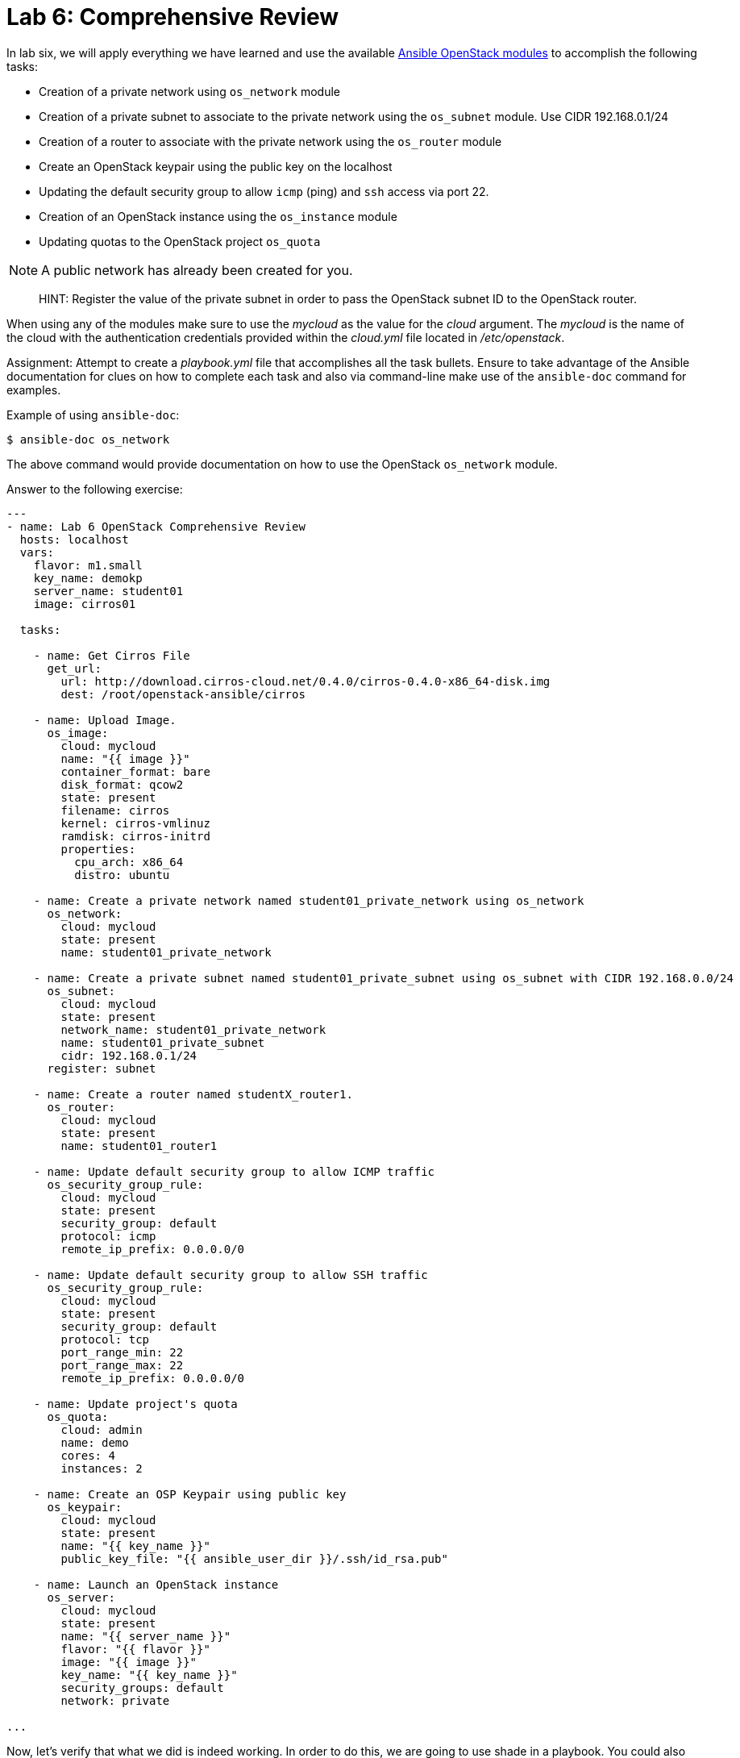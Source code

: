 = Lab 6: Comprehensive Review

In lab six, we will apply everything we have learned and use the available
http://docs.ansible.com/ansible/latest/modules/list_of_cloud_modules.html#openstack[Ansible OpenStack modules]
to accomplish the following tasks:

* Creation of a private network using `os_network` module
* Creation of a private subnet to associate to the private network using the `os_subnet` module. Use CIDR 192.168.0.1/24
* Creation of a router to associate with the private network using the `os_router` module
* Create an OpenStack keypair using the public key on the localhost
* Updating the default security group to allow `icmp` (ping) and `ssh` access via port 22.
* Creation of an OpenStack instance using the `os_instance` module
* Updating quotas to the OpenStack project `os_quota` 

NOTE: A public network has already been created for you. 

____

HINT: Register the value of the private subnet in order to pass the OpenStack
subnet ID to the OpenStack router. 
____

When using any of the modules make sure to use the _mycloud_ as the value
for the _cloud_ argument. The _mycloud_ is the name of the cloud with the
authentication credentials provided within the _cloud.yml_ file located in
_/etc/openstack_.

Assignment: Attempt to create a _playbook.yml_ file that accomplishes all the 
task bullets. Ensure to take advantage of the Ansible documentation for clues
on how to complete each task and also via command-line make use of the `ansible-doc`
command for examples.

Example of using `ansible-doc`:

----
$ ansible-doc os_network
----

The above command would provide documentation on how to use the OpenStack
`os_network` module.


Answer to the following exercise:

----

---
- name: Lab 6 OpenStack Comprehensive Review
  hosts: localhost
  vars: 
    flavor: m1.small
    key_name: demokp
    server_name: student01
    image: cirros01
    
  tasks:

    - name: Get Cirros File
      get_url:
        url: http://download.cirros-cloud.net/0.4.0/cirros-0.4.0-x86_64-disk.img
        dest: /root/openstack-ansible/cirros
    
    - name: Upload Image.
      os_image:
        cloud: mycloud
        name: "{{ image }}"
        container_format: bare
        disk_format: qcow2
        state: present
        filename: cirros
        kernel: cirros-vmlinuz
        ramdisk: cirros-initrd
        properties:
          cpu_arch: x86_64
          distro: ubuntu
    
    - name: Create a private network named student01_private_network using os_network
      os_network:
        cloud: mycloud
        state: present
        name: student01_private_network

    - name: Create a private subnet named student01_private_subnet using os_subnet with CIDR 192.168.0.0/24
      os_subnet:
        cloud: mycloud
        state: present
        network_name: student01_private_network
        name: student01_private_subnet
        cidr: 192.168.0.1/24
      register: subnet

    - name: Create a router named studentX_router1.
      os_router:
        cloud: mycloud
        state: present
        name: student01_router1
        
    - name: Update default security group to allow ICMP traffic
      os_security_group_rule:
        cloud: mycloud
        state: present
        security_group: default
        protocol: icmp
        remote_ip_prefix: 0.0.0.0/0

    - name: Update default security group to allow SSH traffic
      os_security_group_rule:
        cloud: mycloud
        state: present
        security_group: default
        protocol: tcp
        port_range_min: 22
        port_range_max: 22
        remote_ip_prefix: 0.0.0.0/0

    - name: Update project's quota
      os_quota: 
        cloud: admin
        name: demo
        cores: 4
        instances: 2
         
    - name: Create an OSP Keypair using public key
      os_keypair:
        cloud: mycloud
        state: present
        name: "{{ key_name }}"
        public_key_file: "{{ ansible_user_dir }}/.ssh/id_rsa.pub"

    - name: Launch an OpenStack instance
      os_server: 
        cloud: mycloud
        state: present
        name: "{{ server_name }}"
        flavor: "{{ flavor }}"
        image: "{{ image }}"
        key_name: "{{ key_name }}"
        security_groups: default
        network: private

...
----

Now, let's verify that what we did is indeed working. In order to do this, we are going to use shade in a playbook. You could also login to cloud.example.com and use openstack commands to verify that everything is working. Here is an example for the image, network and subnet facts. 

----
---
- name: Lab 6 OpenStack Comprehensive Review - Check
  hosts: localhost
  vars: 
    flavor: m1.small
    key_name: demokp
    server_name: student01
    image: cirros01

  tasks:

    - name: Get image facts
      os_image_facts:
        cloud: mycloud
        image: "{{ image }}"

    - name: Show  image facts
      debug:
        var: openstack_image

    - name: Get network facts
      os_networks_facts:
        cloud: mycloud
        name: student01_private_network

    - name: Show network facts
      debug:
        var: openstack_networks

    - name: Get subnet facts
      os_subnets_facts:
        cloud: mycloud
        name: student01_private_subnet

    - name: Show network facts
      debug:
        var: openstack_subnets
----

Now, add the needed tasks to show the instance created facts. 

For more information on the Ansible OpenStack module, you could visit: https://docs.ansible.com/ansible/2.5/modules/list_of_cloud_modules.html#openstack

